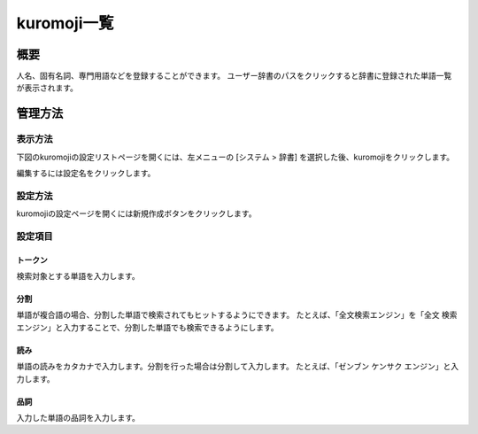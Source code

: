 ============
kuromoji一覧
============

概要
====

.. TODO import from fess9 docs
.. 設定項目
.. .txtのダウンロード、アップロード
人名、固有名詞、専門用語などを登録することができます。 ユーザー辞書のパスをクリックすると辞書に登録された単語一覧が表示されます。

管理方法
========

表示方法
--------

下図のkuromojiの設定リストページを開くには、左メニューの [システム > 辞書] を選択した後、kuromojiをクリックします。

|image0|

編集するには設定名をクリックします。

設定方法
--------------------

kuromojiの設定ページを開くには新規作成ボタンをクリックします。

|image1|

設定項目
--------

トークン
::::::::

検索対象とする単語を入力します。

分割
::::

単語が複合語の場合、分割した単語で検索されてもヒットするようにできます。 たとえば、「全文検索エンジン」を「全文 検索 エンジン」と入力することで、分割した単語でも検索できるようにします。

読み
::::

単語の読みをカタカナで入力します。分割を行った場合は分割して入力します。 たとえば、「ゼンブン ケンサク エンジン」と入力します。

品詞
::::

入力した単語の品詞を入力します。

.. |image0| image:: ../../../resources/images/en/10.0/admin/kuromoji-1.png
.. |image1| image:: ../../../resources/images/en/10.0/admin/kuromoji-2.png
